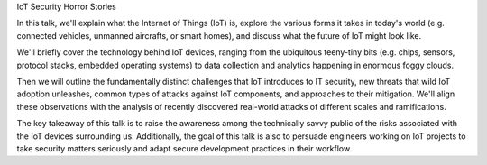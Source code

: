 

IoT Security Horror Stories

In this talk, we'll explain what the Internet of Things (IoT) is,
explore the various forms it takes in today's world (e.g.
connected vehicles, unmanned aircrafts, or smart homes), and discuss
what the future of IoT might look like.

We'll briefly cover the technology behind IoT devices, ranging from
the ubiquitous teeny-tiny bits (e.g. chips, sensors, protocol stacks,
embedded operating systems) to data collection and analytics
happening in enormous foggy clouds.

Then we will outline the fundamentally distinct challenges that IoT
introduces to IT security, new threats that wild IoT adoption unleashes,
common types of attacks against IoT components, and approaches to their
mitigation. We'll align these observations with the analysis of
recently discovered real-world attacks of different scales and
ramifications.

The key takeaway of this talk is to raise the awareness among the
technically savvy public of the risks associated with the IoT
devices surrounding us. Additionally, the goal of this talk is also
to persuade engineers working on IoT projects to take security matters
seriously and adapt secure development practices in their workflow.
